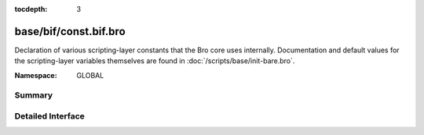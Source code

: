 :tocdepth: 3

base/bif/const.bif.bro
======================
.. bro:namespace:: GLOBAL

Declaration of various scripting-layer constants that the Bro core uses
internally.  Documentation and default values for the scripting-layer
variables themselves are found in :doc:`/scripts/base/init-bare.bro`.

:Namespace: GLOBAL

Summary
~~~~~~~

Detailed Interface
~~~~~~~~~~~~~~~~~~

